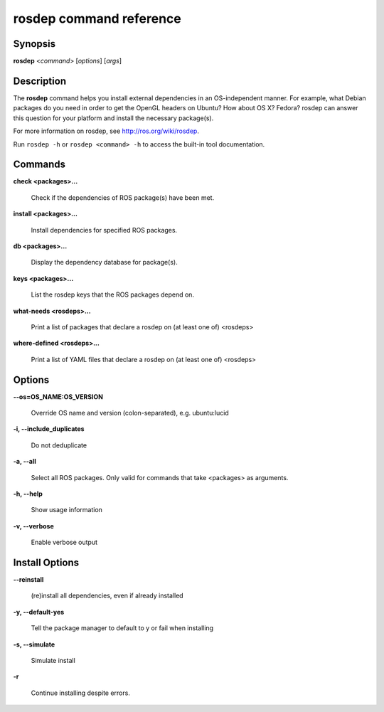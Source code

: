 rosdep command reference
========================

Synopsis
--------

**rosdep** <*command*> [*options*] [*args*]

Description
-----------

The **rosdep** command helps you install external dependencies in an
OS-independent manner.  For example, what Debian packages do you need
in order to get the OpenGL headers on Ubuntu? How about OS X? Fedora?
rosdep can answer this question for your platform and install the
necessary package(s).

For more information on rosdep, see http://ros.org/wiki/rosdep.

Run ``rosdep -h`` or ``rosdep <command> -h`` to access the built-in tool
documentation.
 
Commands
--------

**check <packages>...**

  Check if the dependencies of ROS package(s) have been met.

**install <packages>...**

  Install dependencies for specified ROS packages.

**db <packages>...**

  Display the dependency database for package(s).

**keys <packages>...**

  List the rosdep keys that the ROS packages depend on.

**what-needs <rosdeps>...**

  Print a list of packages that declare a rosdep on (at least
  one of) <rosdeps>

**where-defined <rosdeps>...**

  Print a list of YAML files that declare a rosdep on (at least
  one of) <rosdeps>

Options
-------

**--os=OS_NAME:OS_VERSION**

  Override OS name and version (colon-separated), e.g. ubuntu:lucid
  
**-i, --include_duplicates**

  Do not deduplicate

**-a, --all**

  Select all ROS packages.  Only valid for commands that take <packages> as arguments.

**-h, --help**

  Show usage information

**-v, --verbose**

  Enable verbose output

Install Options
---------------

**--reinstall**

  (re)install all dependencies, even if already installed

**-y, --default-yes**

  Tell the package manager to default to y or fail when installing

**-s, --simulate**

  Simulate install

**-r**

  Continue installing despite errors.
